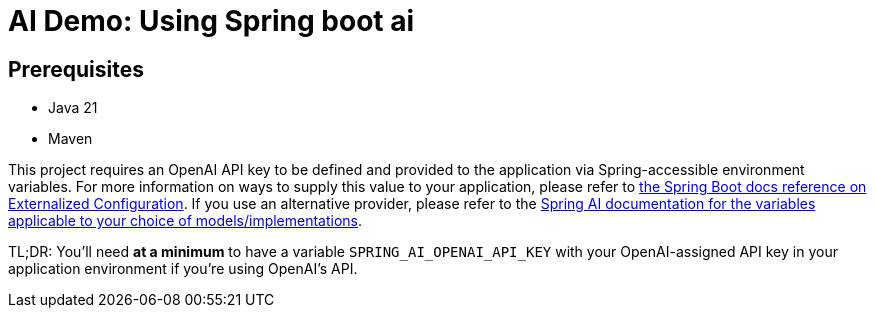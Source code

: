 # AI Demo: Using Spring boot ai

## Prerequisites
- Java 21
- Maven


This project requires an OpenAI API key to be defined and provided to the application via Spring-accessible environment variables.
For more information on ways to supply this value to your application, please refer to https://docs.spring.io/spring-boot/reference/features/external-config.html[the Spring Boot docs reference on Externalized Configuration].
If you use an alternative provider, please refer to the https://docs.spring.io/spring-ai/reference/[Spring AI documentation for the variables applicable to your choice of models/implementations].

TL;DR: You'll need *at a minimum* to have a variable `SPRING_AI_OPENAI_API_KEY` with your OpenAI-assigned API key in your application environment if you're using OpenAI's API.
